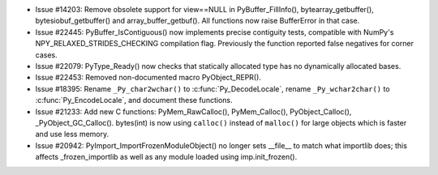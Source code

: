 - Issue #14203: Remove obsolete support for view==NULL in PyBuffer_FillInfo(),
  bytearray_getbuffer(), bytesiobuf_getbuffer() and array_buffer_getbuf().
  All functions now raise BufferError in that case.

- Issue #22445: PyBuffer_IsContiguous() now implements precise contiguity
  tests, compatible with NumPy's NPY_RELAXED_STRIDES_CHECKING compilation
  flag.  Previously the function reported false negatives for corner cases.

- Issue #22079: PyType_Ready() now checks that statically allocated type has
  no dynamically allocated bases.

- Issue #22453: Removed non-documented macro PyObject_REPR().

- Issue #18395: Rename ``_Py_char2wchar()`` to :c:func:`Py_DecodeLocale`,
  rename ``_Py_wchar2char()`` to :c:func:`Py_EncodeLocale`, and document
  these functions.

- Issue #21233: Add new C functions: PyMem_RawCalloc(), PyMem_Calloc(),
  PyObject_Calloc(), _PyObject_GC_Calloc(). bytes(int) is now using
  ``calloc()`` instead of ``malloc()`` for large objects which is faster and
  use less memory.

- Issue #20942: PyImport_ImportFrozenModuleObject() no longer sets __file__ to
  match what importlib does; this affects _frozen_importlib as well as any
  module loaded using imp.init_frozen().

